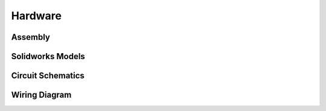 Hardware
========

Assembly
--------

Solidworks Models
-----------------

Circuit Schematics
------------------

Wiring Diagram
--------------





